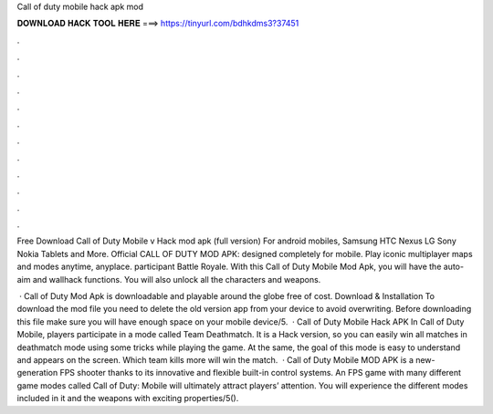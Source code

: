 Call of duty mobile hack apk mod



𝐃𝐎𝐖𝐍𝐋𝐎𝐀𝐃 𝐇𝐀𝐂𝐊 𝐓𝐎𝐎𝐋 𝐇𝐄𝐑𝐄 ===> https://tinyurl.com/bdhkdms3?37451



.



.



.



.



.



.



.



.



.



.



.



.

Free Download Call of Duty Mobile v Hack mod apk (full version) For android mobiles, Samsung HTC Nexus LG Sony Nokia Tablets and More. Official CALL OF DUTY MOD APK: designed completely for mobile. Play iconic multiplayer maps and modes anytime, anyplace. participant Battle Royale. With this Call of Duty Mobile Mod Apk, you will have the auto-aim and wallhack functions. You will also unlock all the characters and weapons.

 · Call of Duty Mod Apk is downloadable and playable around the globe free of cost. Download & Installation To download the mod file you need to delete the old version app from your device to avoid overwriting. Before downloading this file make sure you will have enough space on your mobile device/5.  · Call of Duty Mobile Hack APK In Call of Duty Mobile, players participate in a mode called Team Deathmatch. It is a Hack version, so you can easily win all matches in deathmatch mode using some tricks while playing the game. At the same, the goal of this mode is easy to understand and appears on the screen. Which team kills more will win the match.  · Call of Duty Mobile MOD APK is a new-generation FPS shooter thanks to its innovative and flexible built-in control systems. An FPS game with many different game modes called Call of Duty: Mobile will ultimately attract players’ attention. You will experience the different modes included in it and the weapons with exciting properties/5().
